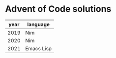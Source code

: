 * Advent of Code solutions

| year | language   |
|------+------------|
| 2019 | Nim        |
| 2020 | Nim        |
| 2021 | Emacs Lisp |
